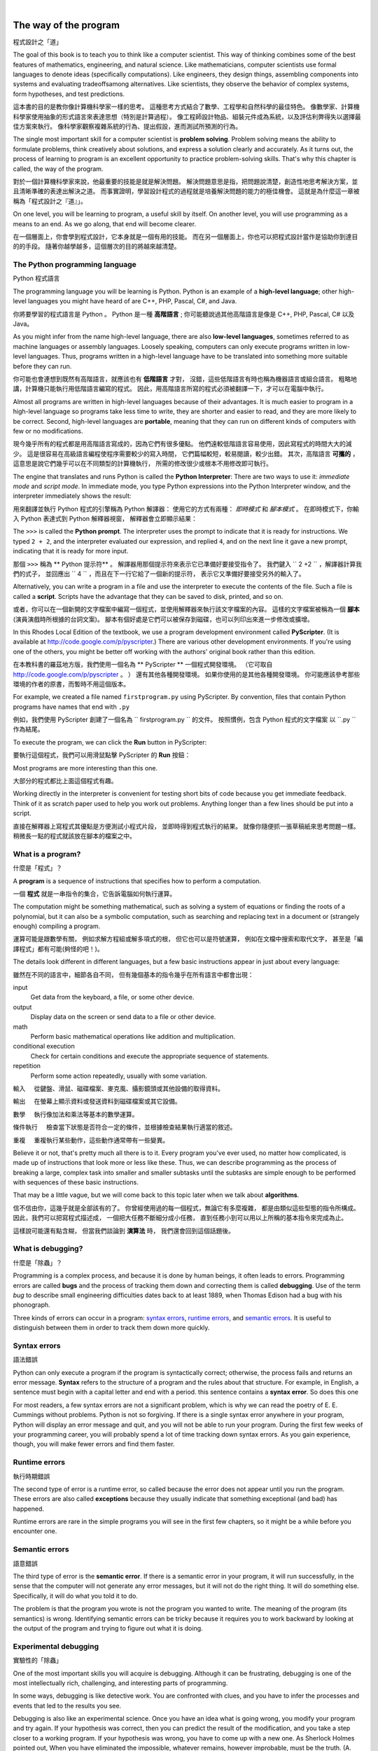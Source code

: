 ﻿
..  Copyright (C)  Peter Wentworth, Jeffrey Elkner, Allen B. Downey and Chris Meyers.
    Permission is granted to copy, distribute and/or modify this document
    under the terms of the GNU Free Documentation License, Version 1.3
    or any later version published by the Free Software Foundation;
    with Invariant Sections being Foreword, Preface, and Contributor List, no
    Front-Cover Texts, and no Back-Cover Texts.  A copy of the license is
    included in the section entitled "GNU Free Documentation License".

    
|    
    
The way of the program
======================
程式設計之「道」

The goal of this book is to teach you to think like a computer scientist. 
This way of thinking combines some of the best features of mathematics, engineering, and natural science. 
Like mathematicians, computer scientists use formal languages to denote ideas (specifically computations). 
Like engineers, they design things, assembling components into systems and evaluating tradeoffsamong alternatives.  
Like scientists, they observe the behavior of complex systems, form hypotheses, and test predictions.

這本書的目的是教你像計算機科學家一樣的思考。 
這種思考方式結合了數學、工程學和自然科學的最佳特色。 
像數學家、計算機科學家使用抽象的形式語言來表達思想（特別是計算過程）。 像工程師設計物品、組裝元件成為系統，以及評估利弊得失以選擇最佳方案來執行。 像科學家觀察複雜系統的行為、提出假設，進而測試所預測的行為。

The single most important skill for a computer scientist is **problem solving**. 
Problem solving means the ability to formulate problems, think creatively about solutions, and express a solution clearly and accurately. 
As it turns out, the process of learning to program is an excellent opportunity to practice problem-solving skills. 
That's why this chapter is called, the way of the program.

對於一個計算機科學家來說，他最重要的技能是就是解決問題。 解決問題意思是指，把問題說清楚，創造性地思考解決方案，並且清晰準確的表達出解決之道。 而事實證明，學習設計程式的過程就是培養解決問題的能力的極佳機會。 
這就是為什麼這一章被稱為「程式設計之『道』」。

On one level, you will be learning to program, a useful skill by itself. 
On another level, you will use programming as a means to an end. 
As we go along, that end will become clearer.

在一個層面上，你會學到程式設計，它本身就是一個有用的技能。 
而在另一個層面上，你也可以把程式設計當作是協助你到達目的的手段。 
隨著你越學越多，這個層次的目的將越來越清楚。


.. index:: programming language, portable, high-level language, low-level language, compile, interpret, PyScripter
.. index:: 程式語言, 可攜的, 高階程式語言, 編譯, 解譯

The Python programming language
-------------------------------
Python 程式語言

The programming language you will be learning is Python. 
Python is an example of a **high-level language**; 
other high-level languages you might have heard of are C++, PHP, Pascal, C#, and Java.

你將要學習的程式語言是 Python 。
Python 是一種 **高階語言** ;
你可能聽說過其他高階語言是像是 C++, PHP, Pascal, C# 以及 Java。

As you might infer from the name high-level language, there are also **low-level languages**, 
sometimes referred to as machine languages or assembly languages. 
Loosely speaking, computers can only execute programs written in low-level languages. 
Thus, programs written in a high-level language have to be translated into something more suitable before they can run. 

你可能也會連想到既然有高階語言，就應該也有 **低階語言** 才對，
沒錯，這些低階語言有時也稱為機器語言或組合語言。
粗略地講，計算機只能執行用低階語言編寫的程式。
因此，用高階語言所寫的程式必須被翻譯一下，才可以在電腦中執行。 

Almost all programs are written in high-level languages because of their advantages.
It is much easier to program in a high-level language so programs take less time to write, 
they are shorter and easier to read, and they are more likely to be correct. 
Second, high-level languages are **portable**, meaning that they can run on different kinds of computers with few or no modifications.  

現今幾乎所有的程式都是用高階語言寫成的，因為它們有很多優點。
他們遠較低階語言容易使用，因此寫程式的時間大大的減少。
這是很容易在高級語言編程使程序需要較少的寫入時間，
它們篇幅較短，較易閱讀，較少出錯。
其次，高階語言 **可攜的** ，這意思是說它們幾乎可以在不同類型的計算機執行，
所需的修改很少或根本不用修改即可執行。

The engine that translates and runs Python is called the **Python Interpreter**: 
There are two ways to use it: *immediate mode* and *script mode*. 
In immediate mode, you type Python expressions into the Python Interpreter window, 
and the interpreter immediately shows the result:

用來翻譯並執行 Python 程式的引擎稱為 Python 解譯器：
使用它的方式有兩種： *即時模式* 和 *腳本模式* 。
在即時模式下，你輸入 Python 表達式到 Python 解釋器視窗，
解釋器會立即顯示結果：

.. image:: illustrations/interpreter_sshot_1.png
   :alt: Screen shot of interpreter
   
.. image:: illustrations/interpreter_sshot.png
   :alt: Screen shot of interpreter

The ``>>>`` is called the **Python prompt**. 
The interpreter uses the prompt to indicate that it is ready for instructions. 
We typed ``2 + 2``, and the interpreter evaluated our expression, 
and replied ``4``, and on the next line it gave a new prompt, 
indicating that it is ready for more input.   

那個 ``>>>`` 稱為 ** Python 提示符** 。
解譯器用那個提示符來表示它已準備好要接受指令了。
我們鍵入 `` 2 +2 `` ，解譯器計算我們的式子，
並回應出 `` 4 `` ，而且在下一行它給了一個新的提示符，
表示它又準備好要接受另外的輸入了。

Alternatively, you can write a program in a file and use the interpreter to execute the contents of the file. 
Such a file is called a **script**.   
Scripts have the advantage that they can be saved to disk, printed, and so on. 

或者，你可以在一個新開的文字檔案中編寫一個程式，並使用解釋器來執行該文字檔案的內容。
這樣的文字檔案被稱為一個 **腳本** (演員演戲時所根據的台詞文案)。
腳本有個好處是它們可以被保存到磁碟，也可以列印出來進一步修改或擴增。
   
In this Rhodes Local Edition of the textbook, we use a program development environment called **PyScripter**. 
(It is available at http://code.google.com/p/pyscripter.)  
There are various other development environments. 
If you're using one of the others, you might be better off working with the authors' original book rather than this edition.

在本教科書的羅茲地方版，我們使用一個名為 ** PyScripter ** 一個程式開發環境。
（它可取自 http://code.google.com/p/pyscripter 。 ）
還有其他各種開發環境。
如果你使用的是其他各種開發環境。
你可能應該參考那些環境的作者的原書，而暫時不用這個版本。


For example, we created a file named ``firstprogram.py`` using PyScripter.
By convention, files that contain Python programs have names that end with ``.py``

例如，我們使用 PyScripter 創建了一個名為 `` firstprogram.py `` 的文件。
按照慣例，包含 Python 程式的文字檔案 以 ``.py `` 作為結尾。

To execute the program, we can click the **Run** button in PyScripter:

要執行這個程式，我們可以用滑鼠點擊 PyScripter 的 **Run** 按鈕：

.. image:: illustrations/my_first_program_1.png
   :alt: first program screenshot
   
.. image:: illustrations/my_first_program.png
   :alt: first program screenshot
   
Most programs are more interesting than this one.

大部分的程式都比上面這個程式有趣。

Working directly in the interpreter is convenient for testing short bits of code because you get immediate feedback. 
Think of it as scratch paper used to help you work out problems. 
Anything longer than a few lines should be put into a script.

直接在解釋器上寫程式其優點是方便測試小程式片段，
並即時得到程式執行的結果。
就像你隨便抓一張草稿紙來思考問題一樣。
稍微長一點的程式就該放在腳本的檔案之中。


.. index:: program, algorithm
.. index:: 程式, 演算法

What is a program?
------------------
什麼是「程式」？

A **program** is a sequence of instructions that specifies how to perform a computation. 

一個 **程式** 就是一串指令的集合，它告訴電腦如何執行運算。 

The computation might be something mathematical, 
such as solving a system of equations or finding the roots of a polynomial, 
but it can also be a symbolic computation, 
such as searching and replacing text in a document or (strangely enough) compiling a program.

運算可能是跟數學有關， 
例如求解方程組或解多項式的根， 
但它也可以是符號運算，
例如在文檔中搜索和取代文字，
甚至是「編譯程式」都有可能(夠怪的吧！)。 

The details look different in different languages, but a few basic instructions appear in just about every language:

雖然在不同的語言中，細節各自不同，
但有幾個基本的指令幾乎在所有語言中都會出現：

input
    Get data from the keyboard, a file, or some other device.

output
    Display data on the screen or send data to a file or other device.

math
    Perform basic mathematical operations like addition and multiplication.

conditional execution
    Check for certain conditions and execute the appropriate sequence of
    statements.

repetition
    Perform some action repeatedly, usually with some variation.


輸入 
    從鍵盤、滑鼠、磁碟檔案、麥克風、攝影鏡頭或其他設備的取得資料。 

輸出 
    在螢幕上顯示資料或發送資料到磁碟檔案或其它設備。 

數學 
    執行像加法和乘法等基本的數學運算。 

條件執行 
    檢查當下狀態是否符合一定的條件，並根據檢查結果執行適當的敘述。  

重複 
    重複執行某些動作，這些動作通常帶有一些變異。    
    
    
Believe it or not, that's pretty much all there is to it. 
Every program you've ever used, no matter how complicated, 
is made up of instructions that look more or less like these. 
Thus, we can describe programming as the process of breaking a large, 
complex task into smaller and smaller subtasks until the subtasks are simple enough to be performed with sequences of these basic
instructions.

That may be a little vague, but we will come back to this topic later when we talk about **algorithms**.

信不信由你，這幾乎就是全部該有的了。 
你曾經使用過的每一個程式，無論它有多麼複雜，
都是由類似這些型態的指令所構成。
因此，我們可以把寫程式描述成，
一個把大任務不斷細分成小任務，
直到任務小到可以用以上所稱的基本指令來完成為止。

這樣說可能還有點含糊，
但當我們談論到 **演算法** 時，
我們還會回到這個話題後。

.. index:: debugging, bug
.. index:: 除蟲, 蟲

What is debugging?
------------------
什麼是「除蟲」？


Programming is a complex process, and because it is done by human beings, it
often leads to errors. Programming errors are called
**bugs** and the process of tracking them down and correcting them is called
**debugging**.  Use of the term *bug* to describe small engineering difficulties
dates back to at least 1889, when Thomas Edison had a bug with his phonograph.

Three kinds of errors can occur in a program: `syntax errors
<http://en.wikipedia.org/wiki/Syntax_error>`__, `runtime errors
<http://en.wikipedia.org/wiki/Runtime_error>`__, and `semantic errors
<http://en.wikipedia.org/wiki/Logic_error>`__.  It is useful to
distinguish between them in order to track them down more quickly.


.. index:: syntax, syntax error

Syntax errors
-------------
語法錯誤


Python can only execute a program if the program is syntactically correct;
otherwise, the process fails and returns an error message.  **Syntax** refers
to the structure of a program and the rules about that structure. For example,
in English, a sentence must begin with a capital letter and end with a period.
this sentence contains a **syntax error**. So does this one  

For most readers, a few syntax errors are not a significant problem, which is
why we can read the poetry of E. E. Cummings without problems.
Python is not so forgiving. If there is a single syntax error anywhere in your
program, Python will display an error message and quit, and you will not be able
to run your program. During the first few weeks of your programming career, you
will probably spend a lot of time tracking down syntax errors. As you gain
experience, though, you will make fewer errors and find them faster.


.. index:: runtime error, exception, safe language

Runtime errors
--------------
執行時期錯誤


The second type of error is a runtime error, so called because the error does
not appear until you run the program. These errors are also called
**exceptions** because they usually indicate that something exceptional (and
bad) has happened.

Runtime errors are rare in the simple programs you will see in the first few
chapters, so it might be a while before you encounter one.


.. index:: semantics, semantic error

Semantic errors
---------------
語意錯誤


The third type of error is the **semantic error**. If there is a semantic error
in your program, it will run successfully, in the sense that the computer will
not generate any error messages, but it will not do the right thing. It will do
something else. Specifically, it will do what you told it to do.

The problem is that the program you wrote is not the program you wanted to
write. The meaning of the program (its semantics) is wrong.  Identifying
semantic errors can be tricky because it requires you to work backward by
looking at the output of the program and trying to figure out what it is doing.


.. index::
    single: Holmes, Sherlock
    single: Doyle, Arthur Conan 
    single: Linux

Experimental debugging
----------------------
實驗性的「除蟲」


One of the most important skills you will acquire is debugging.  Although it
can be frustrating, debugging is one of the most intellectually rich,
challenging, and interesting parts of programming.

In some ways, debugging is like detective work. You are confronted with clues,
and you have to infer the processes and events that led to the results you see.

Debugging is also like an experimental science. Once you have an idea what is
going wrong, you modify your program and try again. If your hypothesis was
correct, then you can predict the result of the modification, and you take a
step closer to a working program. If your hypothesis was wrong, you have to
come up with a new one. As Sherlock Holmes pointed out, When you have
eliminated the impossible, whatever remains, however improbable, must be the
truth. (A. Conan Doyle, *The Sign of Four*)

For some people, programming and debugging are the same thing. That is,
programming is the process of gradually debugging a program until it does what
you want. The idea is that you should start with a program that does
*something* and make small modifications, debugging them as you go, so that you
always have a working program.

For example, Linux is an operating system kernel that contains millions of
lines of code, but it started out as a simple program Linus Torvalds used to
explore the Intel 80386 chip. According to Larry Greenfield, one of Linus's
earlier projects was a program that would switch between displaying AAAA and
BBBB. This later evolved to Linux (*The Linux Users' Guide* Beta Version 1).

Later chapters will make more suggestions about debugging and other programming
practices.


.. index:: formal language, natural language, parse, token

Formal and natural languages
----------------------------
人造(形式)語言 和 自然語言


**Natural languages** are the languages that people speak, such as English,
Spanish, and French. They were not designed by people (although people try to
impose some order on them); they evolved naturally.

**Formal languages** are languages that are designed by people for specific
applications. For example, the notation that mathematicians use is a formal
language that is particularly good at denoting relationships among numbers and
symbols. Chemists use a formal language to represent the chemical structure of
molecules. And most importantly:

    *Programming languages are formal languages that have been designed to
    express computations.*

Formal languages tend to have strict rules about syntax. For example, ``3+3=6``
is a syntactically correct mathematical statement, but ``3=+6$`` is not.
H\ :sub:`2`\ O is a syntactically correct chemical name, but :sub:`2`\ Zz is
not.

Syntax rules come in two flavors, pertaining to **tokens** and structure.
Tokens are the basic elements of the language, such as words, numbers, parentheses,
commas, and so on. In Python, a statement like ``print("Happy New Year for ",2013)`` 
has 6 tokens: a function name, an open parenthesis (round bracket), a string, a comma, a number, and a close parenthesis.

It is possible to make errors in the way one constructs tokens.  
One of the problems with ``3=+6$`` is that ``$`` is not a
legal token in mathematics (at least as far as we know). Similarly,
:sub:`2`\ Zz is not a legal token in chemistry notation because there is no element with the abbreviation
``Zz``.

The second type of syntax rule pertains to the **structure** of a statement--- that
is, the way the tokens are arranged. The statement ``3=+6$`` is structurally
illegal because you can't place a plus sign immediately after an equal sign.
Similarly, molecular formulas have to have subscripts after the element name,
not before.  And in our Python example, if we omitted the comma, or if we changed the two
parentheses around to say  ``print)"Happy New Year for ",2013(`` our statement would still
have six legal and valid tokens, but the structure is illegal.

When you read a sentence in English or a statement in a formal language, you
have to figure out what the structure of the sentence is (although in a natural
language you do this subconsciously). This process is called **parsing**.

For example, when you hear the sentence, "The other shoe fell", you understand
that the other shoe is the subject and fell is the verb.  Once you have parsed
a sentence, you can figure out what it means, or the **semantics** of the sentence.
Assuming that you know what a shoe is and what it means to fall, you will
understand the general implication of this sentence.

Although formal and natural languages have many features in common --- tokens,
structure, syntax, and semantics --- there are many differences:

.. glossary::

    ambiguity
        Natural languages are full of ambiguity, which people deal with by
        using contextual clues and other information. Formal languages are
        designed to be nearly or completely unambiguous, which means that any
        statement has exactly one meaning, regardless of context.

    redundancy
        In order to make up for ambiguity and reduce misunderstandings, natural
        languages employ lots of redundancy. As a result, they are often
        verbose.  Formal languages are less redundant and more concise.

    literalness
        Formal languages mean exactly what they say.  On the other hand, natural languages 
        are full of idiom and metaphor. If someone says, "The
        other shoe fell", there is probably no shoe and nothing falling.  
        You'll need to find the 
        original joke to understand the idiomatic meaning of the other shoe falling. 
        *Yahoo! Answers* thinks it knows!  

People who grow up speaking a natural language---everyone---often have a hard
time adjusting to formal languages. In some ways, the difference between formal
and natural language is like the difference between poetry and prose, but more
so:

.. glossary::

    poetry
        Words are used for their sounds as well as for their meaning, and the
        whole poem together creates an effect or emotional response. Ambiguity
        is not only common but often deliberate.

    prose
        The literal meaning of words is more important, and the structure
        contributes more meaning. Prose is more amenable to analysis than
        poetry but still often ambiguous.

    program
        The meaning of a computer program is unambiguous and literal, and can
        be understood entirely by analysis of the tokens and structure.

Here are some suggestions for reading programs (and other formal languages).
First, remember that formal languages are much more dense than natural
languages, so it takes longer to read them. Also, the structure is very
important, so it is usually not a good idea to read from top to bottom, left to
right. Instead, learn to parse the program in your head, identifying the tokens
and interpreting the structure.  Finally, the details matter. Little things
like spelling errors and bad punctuation, which you can get away with in
natural languages, can make a big difference in a formal language.


The first program
-----------------
第一支程式


Traditionally, the first program written in a new language is called *Hello, World!* 
because all it does is display the words, Hello, World!  
In Python, the script looks like this: 
(For scripts, we'll show line numbers to the left of the Python statements.)

    .. sourcecode:: python3
        :linenos:
        
        print("Hello, World!")

傳統上，學習一種新的語言所寫的第一支程式就是所謂的 "Hello，World！(嗨，全世界！)" 。 
因為它所作的僅僅是讓電腦把這些字 "Hello，World！(嗨，全世界！)" 顯示在螢幕上。 
以 Python 語言來講，這個程式是這樣寫的： 
（在本書中，對於任何 Python 程式碼，我們都會在 Python 語句的左邊顯示程式碼的行號，以利追蹤和說明。）

    .. sourcecode:: python3
        :linenos:
        
        print("Hello，World！(嗨，全世界！)")        
        
This is an example of using the **print function**, which doesn't actually print
anything on paper. It displays a value on the screen. In this case, the result shown
is

    .. sourcecode:: python3
        :linenos:
        
        Hello, World!

這是一個利用 **print 函數** 的例子，實際上它並不是印出什麼東西在紙上。 而只是在螢幕上顯示出一些數值(或文字)。在這個例子中，螢幕顯示的結果如下：

    .. sourcecode:: python3
        :linenos:
        
        Hello，World！(嗨，全世界！)
        

The quotation marks in the program mark the beginning and end of the value;
they don't appear in the result.

Some people judge the quality of a programming language by the simplicity of the Hello, World! program. 
By this standard, Python does about as well as
possible.

在本程式中，前後 2 個「雙引號」 "   " 標示著文字串的開頭和結尾，它們不會出現在所印出的結果中。

有人用寫出 Hello, World!(嗨，全世界！) 這個程式的簡單性來判斷一個程式語言的品質。
根據這個標準，Python 的表現相當優異。


.. index:: comment

Comments
--------
註解


As programs get bigger and more complicated, they get more difficult to read.
Formal languages are dense, and it is often difficult to look at a piece of
code and figure out what it is doing, or why.

隨著程式越寫越大，越來越複雜，它們也越來越難以閱讀。程式語言是很精要的(有時像是中文裡面的文言文)， 而且往往很難只看到一小段程式碼，就弄清楚它在做什麼，或者為什麼它要這樣做。

For this reason, it is a good idea to add notes to your programs to explain in
natural language what the program is doing.  

基於這個原因，程式設計師最好也能用「自然語言」(像中文、英文、日文等)， 添加一些註解到你的程式中，來輔助說明程式碼的意思，以便自己或別人將來能理解這個程式。

A **comment** in a computer program is text that is intended
only for the human reader --- it is completely ignored by the interpreter.

在程式中的註解是要給人看的，電腦的解譯器會完全忽略它們。

In Python, the `#` token starts a comment.  The rest of the line 
is ignored.   Here is a new version of *Hello, World!*.

在 Python 中，# 記號用來 作為一段註解的開始。該行從# 記號以後的部分通通被電腦忽略。 
以下就是的Hello, World!(嗨，全世界！) 這個程式的新版本！


    .. sourcecode:: python3
        :linenos:
        
        #---------------------------------------------------
        # This demo program shows off how elegant Python is!
        # Written by Joe Soap, December 2010.
        # Anyone may freely copy or modify this program.
        #---------------------------------------------------
        
        print("Hello, World!")     # Isn't this easy! 
      

    .. sourcecode:: python3
        :linenos:
        
        #---------------------------------------------------
        # 這支程式展現 Python 程式語言的優雅！
        # 由 呂仁園 所寫，2014/03/03 
        # 任何人都可以自由修改這個程式。
        #---------------------------------------------------

        print("Hello, World!(嗨，全世界！)")     # 這很簡單吧！

      
You'll also notice that we've left a blank line in the program.  
Blank lines are also ignored by the interpreter, 
but comments and blank lines can make your programs much easier for humans to parse.  
Use them liberally! 

您還會注意到，我們在程式中留了一些空白行。 
空白行和註解一樣也會被電腦忽略， 
但它們都可以讓你的程式更容易讓自己或別人了解。 
儘量使用它們吧！

Glossary
--------
詞彙集


.. glossary::

    algorithm
        A set of specific steps for solving a category of problems.

    bug
        An error in a program.

    comment
        Information in a program that is meant for other programmers (or anyone
        reading the source code) and has no effect on the execution of the
        program.    

    debugging
        The process of finding and removing any of the three kinds of
        programming errors.

    exception
        Another name for a runtime error.

    formal language
        Any one of the languages that people have designed for specific
        purposes, such as representing mathematical ideas or computer programs;
        all programming languages are formal languages.

    high-level language
        A programming language like Python that is designed to be easy for
        humans to read and write.

    immediate mode
        A style of using Python where we type expressions at the command prompt, and 
        the results are shown immediately.  Contrast with **script**, and see the
        entry under **Python shell**.
    
    interpreter
        The engine that executes your Python scripts or expressions.
        
    low-level language
        A programming language that is designed to be easy for a computer to
        execute; also called machine language or assembly language.

    natural language
        Any one of the languages that people speak that evolved naturally.

    object code
        The output of the compiler after it translates the program.

    parse
        To examine a program and analyze the syntactic structure.

    portability
        A property of a program that can run on more than one kind of computer.

    print function
        A function used in a program or script that causes the Python interpreter to 
        display a value on its output device.

    problem solving
        The process of formulating a problem, finding a solution, and
        expressing the solution.

    program
        a sequence of instructions that specifies to a computer actions and
        computations to be performed.

    Python shell
        An interactive user interface to the Python interpreter. The user of a
        Python shell types commands at the prompt (>>>), and presses the return
        key to send these commands immediately to the interpreter for
        processing.  The word *shell* comes from Unix.  In the PyScripter 
        used in this RLE version of the book, the Interpreter Window is where
        we'd do the immediate mode interaction.  

    runtime error
        An error that does not occur until the program has started to execute
        but that prevents the program from continuing.

    script
        A program stored in a file (usually one that will be interpreted).

    semantic error
        An error in a program that makes it do something other than what the
        programmer intended.

    semantics
        The meaning of a program.

    source code
        A program in a high-level language before being compiled.

    syntax
        The structure of a program.

    syntax error
        An error in a program that makes it impossible to parse --- and
        therefore impossible to interpret.

    token
        One of the basic elements of the syntactic structure of a program,
        analogous to a word in a natural language.


Exercises
---------
習題


#. Write an English sentence with understandable semantics but incorrect syntax. 
   Write another English sentence which has correct syntax but has semantic errors.
   
#. Using the Python interpreter, type ``1 + 2`` and then hit return. Python *evaluates* 
   this *expression*, displays the result, and then shows another prompt. ``*``
   is the *multiplication operator*, and ``**`` is the
   *exponentiation operator*. Experiment by entering different expressions and
   recording what is displayed by the Python interpreter. 

#. Type ``1 2`` and then hit return. Python tries to evaluate the expression,
   but it can't because the expression is not syntactically legal. Instead, it
   shows the error message:
   
        .. sourcecode:: python3

              File "<interactive input>", line 1
                1 2
                  ^
            SyntaxError: invalid syntax

   In many cases, Python indicates where the syntax error occurred, but it is
   not always right, and it doesn't give you much information about what is
   wrong.
   
   So, for the most part, the burden is on you to learn the syntax rules.
   
   In this case, Python is complaining because there is no operator between the
   numbers.
   
   See if you can find a few more examples of things that will produce error
   messages when you enter them at the Python prompt. Write down what you enter
   at the prompt and the last line of the error message that Python reports
   back to you. 
   
#. Type  ``print("hello")``. Python executes this, which has the effect
   of printing the letters h-e-l-l-o. Notice that the quotation marks that you
   used to enclose the string are not part of the output.  Now type ``"hello"``
   and describe your result.  Make notes of when you see the quotation marks
   and when you don't.
    
#. Type ``cheese`` without the quotation marks. The output will look
   something like this::

        Traceback (most recent call last):
          File "<interactive input>", line 1, in ?
        NameError: name 'cheese' is not defined

   This is a run-time error; specifically, it is a NameError, and even more
   specifically, it is an error because the name `cheese` is not defined. If
   you don't know what that means yet, you will soon.

#. Type ``6 + 4 * 9`` at the Python prompt and hit enter.  Record what happens.
   
   Now create a Python script with the following contents:

       .. sourcecode:: python3
          :linenos:
        
           6 + 4 * 9

   What happens when you run this script? Now change the script contents to:

       .. sourcecode:: python3
           :linenos:
        
           print(6 + 4 * 9)

   and run it again.
   
   What happened this time?
   
   Whenever an *expression* is typed at the Python prompt, it is evaluated
   and the result is *automatically* shown on the line below.  (Like on your calculator,
   if you type this expression you'll get the result 42.)   
   
   A script is different, however.  Evaluations of
   expressions are not automatically displayed, 
   so it is necessary to use the **print** function to make the answer
   show up.  
   
   It is hardly ever necessary to use the print function in immediate mode at the command prompt.  
